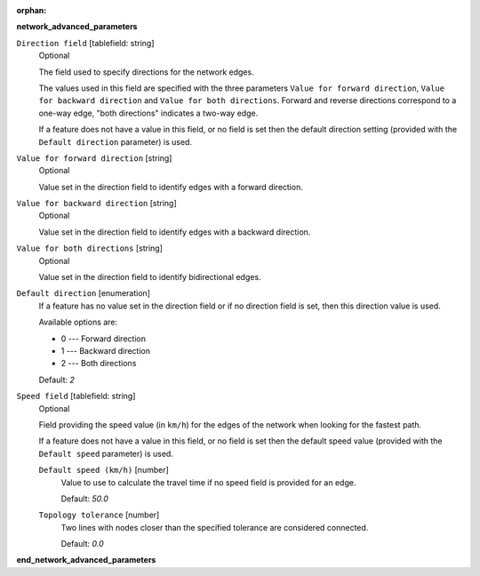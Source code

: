 :orphan:

.. The following section is included in network analysis algorithms, ie
 qgisserviceareafrompoint, qgisserviceareafromlayer, qgisshortestpathlayertopoint,
 qgisshortestpathpointtolayer and qgisshortestpathpointtopoint

**network_advanced_parameters**

``Direction field`` [tablefield: string]
  Optional

  The field used to specify directions for the network edges.

  The values used in this field are specified with the three parameters ``Value for
  forward direction``, ``Value for backward direction`` and ``Value for both directions``.
  Forward and reverse directions correspond to a one-way edge, "both directions"
  indicates a two-way edge.

  If a feature does not have a value in this field, or no field is set then the
  default direction setting (provided with the ``Default direction`` parameter)
  is used.

``Value for forward direction`` [string]
  Optional

  Value set in the direction field to identify edges with a forward direction.

``Value for backward direction`` [string]
  Optional

  Value set in the direction field to identify edges with a backward direction.

``Value for both directions`` [string]
  Optional

  Value set in the direction field to identify bidirectional edges.

``Default direction`` [enumeration]
  If a feature has no value set in the direction field or if no direction field is set,
  then this direction value is used.

  Available options are:

  * 0 --- Forward direction
  * 1 --- Backward direction
  * 2 --- Both directions

  Default: *2*

``Speed field`` [tablefield: string]
  Optional

  Field providing the speed value (in ``km/h``) for the edges of the network when
  looking for the fastest path.

  If a feature does not have a value in this field, or no field is set then the
  default speed value (provided with the ``Default speed`` parameter) is used.

  ``Default speed (km/h)`` [number]
    Value to use to calculate the travel time if no speed field is provided for an edge.

    Default: *50.0*

  ``Topology tolerance`` [number]
    Two lines with nodes closer than the specified tolerance are considered connected.

    Default: *0.0*

**end_network_advanced_parameters**
